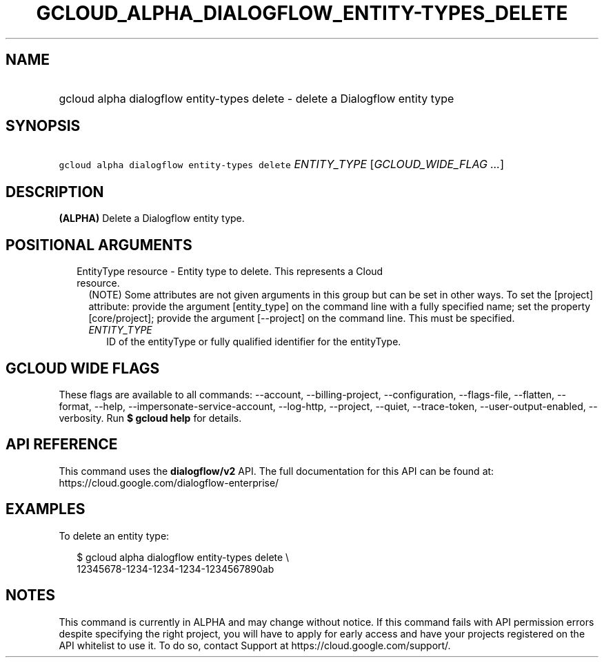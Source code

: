 
.TH "GCLOUD_ALPHA_DIALOGFLOW_ENTITY\-TYPES_DELETE" 1



.SH "NAME"
.HP
gcloud alpha dialogflow entity\-types delete \- delete a Dialogflow entity type



.SH "SYNOPSIS"
.HP
\f5gcloud alpha dialogflow entity\-types delete\fR \fIENTITY_TYPE\fR [\fIGCLOUD_WIDE_FLAG\ ...\fR]



.SH "DESCRIPTION"

\fB(ALPHA)\fR Delete a Dialogflow entity type.



.SH "POSITIONAL ARGUMENTS"

.RS 2m
.TP 2m

EntityType resource \- Entity type to delete. This represents a Cloud resource.
(NOTE) Some attributes are not given arguments in this group but can be set in
other ways. To set the [project] attribute: provide the argument [entity_type]
on the command line with a fully specified name; set the property
[core/project]; provide the argument [\-\-project] on the command line. This
must be specified.

.RS 2m
.TP 2m
\fIENTITY_TYPE\fR
ID of the entityType or fully qualified identifier for the entityType.


.RE
.RE
.sp

.SH "GCLOUD WIDE FLAGS"

These flags are available to all commands: \-\-account, \-\-billing\-project,
\-\-configuration, \-\-flags\-file, \-\-flatten, \-\-format, \-\-help,
\-\-impersonate\-service\-account, \-\-log\-http, \-\-project, \-\-quiet,
\-\-trace\-token, \-\-user\-output\-enabled, \-\-verbosity. Run \fB$ gcloud
help\fR for details.



.SH "API REFERENCE"

This command uses the \fBdialogflow/v2\fR API. The full documentation for this
API can be found at: https://cloud.google.com/dialogflow\-enterprise/



.SH "EXAMPLES"

To delete an entity type:

.RS 2m
$ gcloud alpha dialogflow entity\-types delete \e
    12345678\-1234\-1234\-1234\-1234567890ab
.RE



.SH "NOTES"

This command is currently in ALPHA and may change without notice. If this
command fails with API permission errors despite specifying the right project,
you will have to apply for early access and have your projects registered on the
API whitelist to use it. To do so, contact Support at
https://cloud.google.com/support/.

